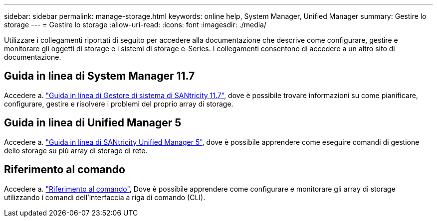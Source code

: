 ---
sidebar: sidebar 
permalink: manage-storage.html 
keywords: online help, System Manager, Unified Manager 
summary: Gestire lo storage 
---
= Gestire lo storage
:allow-uri-read: 
:icons: font
:imagesdir: ./media/


[role="lead"]
Utilizzare i collegamenti riportati di seguito per accedere alla documentazione che descrive come configurare, gestire e monitorare gli oggetti di storage e i sistemi di storage e-Series. I collegamenti consentono di accedere a un altro sito di documentazione.



== Guida in linea di System Manager 11.7

Accedere a. https://docs.netapp.com/us-en/e-series-santricity/system-manager/index.html["Guida in linea di Gestore di sistema di SANtricity 11.7"^], dove è possibile trovare informazioni su come pianificare, configurare, gestire e risolvere i problemi del proprio array di storage.



== Guida in linea di Unified Manager 5

Accedere a. https://docs.netapp.com/us-en/e-series-santricity/unified-manager/index.html["Guida in linea di SANtricity Unified Manager 5"^], dove è possibile apprendere come eseguire comandi di gestione dello storage su più array di storage di rete.



== Riferimento al comando

Accedere a. https://docs.netapp.com/us-en/e-series-cli/index.html["Riferimento al comando"^], Dove è possibile apprendere come configurare e monitorare gli array di storage utilizzando i comandi dell'interfaccia a riga di comando (CLI).
